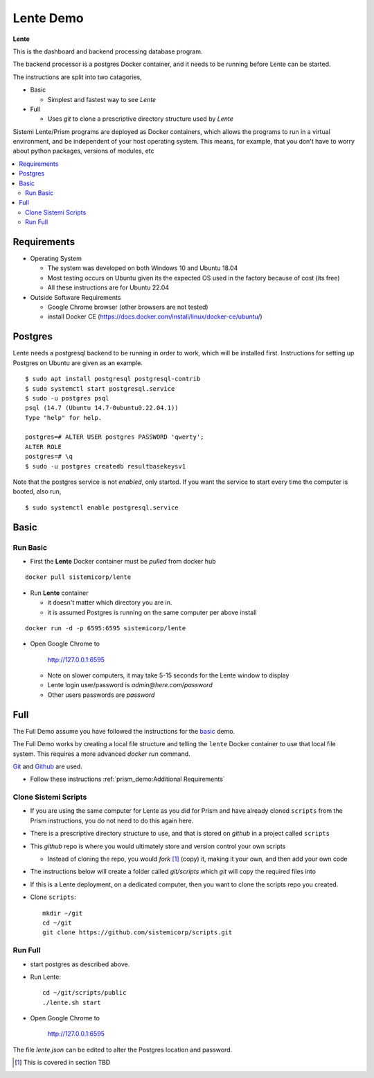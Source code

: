 Lente Demo
##########

**Lente**

This is the dashboard and backend processing database program.

The backend processor is a postgres Docker container, and it needs to be running before Lente can be started.

The instructions are split into two catagories,

* Basic

  * Simplest and fastest way to see `Lente`

* Full

  * Uses `git` to clone a prescriptive directory structure used by `Lente`

Sistemi Lente/Prism programs are deployed as Docker containers, which allows the programs to run in a virtual
environment, and be independent of your host operating system.  This means, for example, that you don't have
to worry about python packages, versions of modules, etc

.. contents::
   :local:


Requirements
************

* Operating System

  * The system was developed on both Windows 10 and Ubuntu 18.04
  * Most testing occurs on Ubuntu given its the expected OS used in the factory because of cost (its free)
  * All these instructions are for Ubuntu 22.04

* Outside Software Requirements

  * Google Chrome browser (other browsers are not tested)
  * install Docker CE (https://docs.docker.com/install/linux/docker-ce/ubuntu/)


Postgres
********

Lente needs a postgresql backend to be running in order to work, which will be installed first.
Instructions for setting up Postgres on Ubuntu are given as an example.

::

    $ sudo apt install postgresql postgresql-contrib
    $ sudo systemctl start postgresql.service
    $ sudo -u postgres psql
    psql (14.7 (Ubuntu 14.7-0ubuntu0.22.04.1))
    Type "help" for help.

    postgres=# ALTER USER postgres PASSWORD 'qwerty';
    ALTER ROLE
    postgres=# \q
    $ sudo -u postgres createdb resultbasekeysv1


Note that the postgres service is not `enabled`, only started.  If you want the service to start
every time the computer is booted, also run,

::

    $ sudo systemctl enable postgresql.service



Basic
*****

Run Basic
=========

* First the **Lente** Docker container must be `pulled` from docker hub

::

    docker pull sistemicorp/lente


* Run **Lente** container

  * it doesn't matter which directory you are in.
  * it is assumed Postgres is running on the same computer per above install

::

    docker run -d -p 6595:6595 sistemicorp/lente


* Open Google Chrome to

           http://127.0.0.1:6595

  * Note on slower computers, it may take 5-15 seconds for the Lente window to display
  * Lente login user/password is `admin@here.com`/`password`
  * Other users passwords are `password`

.. _lente-full-install:

Full
****

The Full Demo assume you have followed the instructions for the basic_ demo.

The Full Demo works by creating a local file structure and telling the ``lente`` Docker container to use that
local file system.  This requires a more advanced `docker run` command.

`Git <https://git-scm.com/>`_ and `Github <http://www.github.com>`_ are used.


* Follow these instructions :ref:`prism_demo:Additional Requirements`


Clone Sistemi Scripts
=====================

* If you are using the same computer for Lente as you did for Prism and have already cloned ``scripts`` from
  the Prism instructions, you do not need to do this again here.
* There is a prescriptive directory structure to use, and that is stored on `github` in a project called ``scripts``
* This `github` repo is where you would ultimately store and version control your own scripts

  * Instead of cloning the repo, you would *fork* [1]_ (copy) it, making it your own, and then add your own code

* The instructions below will create a folder called *git/scripts* which `git` will copy the required files into
* If this is a Lente deployment, on a dedicated computer, then you want to clone the scripts repo you created.

* Clone ``scripts``::

    mkdir ~/git
    cd ~/git
    git clone https://github.com/sistemicorp/scripts.git


Run Full
========

* start postgres as described above.
* Run Lente::

    cd ~/git/scripts/public
    ./lente.sh start

* Open Google Chrome to

        http://127.0.0.1:6595


The file `lente.json` can be edited to alter the Postgres location and password.


.. [1] This is covered in section TBD



